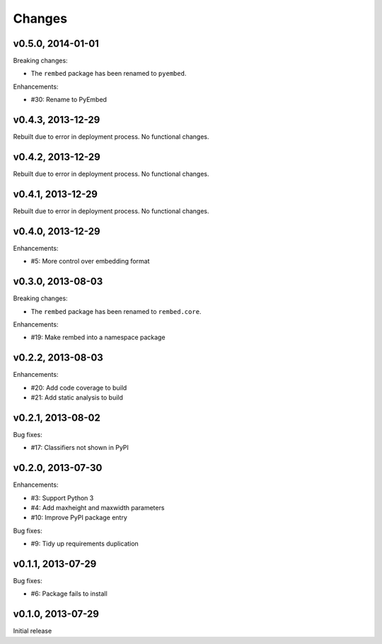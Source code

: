 .. :changelog:

Changes
=======

v0.5.0, 2014-01-01
------------------

Breaking changes:

- The ``rembed`` package has been renamed to ``pyembed``.

Enhancements:

- #30: Rename to PyEmbed

v0.4.3, 2013-12-29
------------------

Rebuilt due to error in deployment process.  No functional changes.

v0.4.2, 2013-12-29
------------------

Rebuilt due to error in deployment process.  No functional changes.

v0.4.1, 2013-12-29
------------------

Rebuilt due to error in deployment process.  No functional changes.

v0.4.0, 2013-12-29
------------------

Enhancements:

- #5: More control over embedding format

v0.3.0, 2013-08-03
------------------

Breaking changes:

- The ``rembed`` package has been renamed to ``rembed.core``.

Enhancements:

- #19: Make rembed into a namespace package

v0.2.2, 2013-08-03
------------------

Enhancements:

- #20: Add code coverage to build
- #21: Add static analysis to build

v0.2.1, 2013-08-02
------------------

Bug fixes:

- #17: Classifiers not shown in PyPI

v0.2.0, 2013-07-30
------------------

Enhancements:

- #3: Support Python 3
- #4: Add maxheight and maxwidth parameters
- #10: Improve PyPI package entry

Bug fixes:

- #9: Tidy up requirements duplication

v0.1.1, 2013-07-29
------------------

Bug fixes:

- #6: Package fails to install

v0.1.0, 2013-07-29
------------------

Initial release
